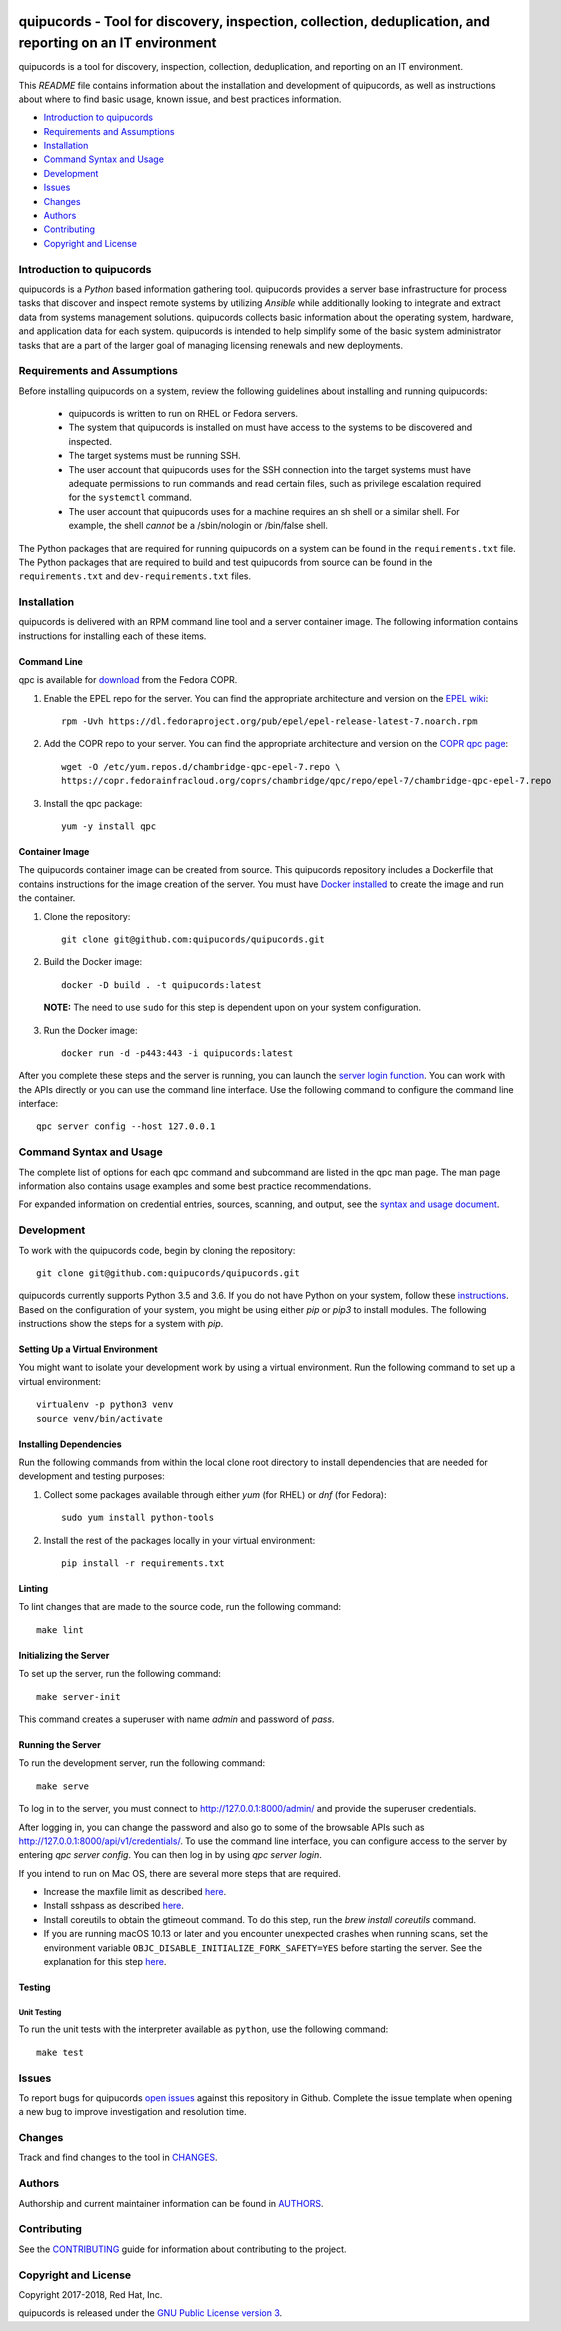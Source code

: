.. image:: https://travis-ci.org/quipucords/quipucords.svg?branch=master
    :target: https://travis-ci.org/quipucords/quipucords
.. image:: https://codecov.io/gh//quipucords/quipucords/branch/master/graph/badge.svg
    :target: https://codecov.io/gh/quipucords/quipucords
.. image:: https://requires.io/github/quipucords/quipucords/requirements.svg?branch=master
    :target: https://requires.io/github/quipucords/quipucords/requirements/?branch=master
    :alt: Requirements Status
.. image:: https://readthedocs.org/projects/quipucords/badge/?version=latest
    :alt: Documentation Status
    :scale: 100%
    :target: https://quipucords.readthedocs.io/en/latest/?badge=latest
.. image:: https://copr.fedorainfracloud.org/coprs/chambridge/qpc/package/qpc/status_image/last_build.png
    :alt: CLI RPM Build Status
    :scale: 100%
    :target: https://copr.fedorainfracloud.org/coprs/chambridge/qpc/package/qpc/

quipucords - Tool for discovery, inspection, collection, deduplication, and reporting on an IT environment
===================================================================================================================

quipucords is a tool for discovery, inspection, collection, deduplication, and reporting on an IT environment.


This *README* file contains information about the installation and development of quipucords, as well as instructions about where to find basic usage, known issue, and best practices information.

- `Introduction to quipucords`_
- `Requirements and Assumptions`_
- `Installation`_
- `Command Syntax and Usage`_
- `Development`_
- `Issues`_
- `Changes`_
- `Authors`_
- `Contributing`_
- `Copyright and License`_


Introduction to quipucords
--------------------------
quipucords is a *Python* based information gathering tool. quipucords provides a server base infrastructure for process tasks that discover and inspect remote systems by utilizing *Ansible* while additionally looking to integrate and extract data from systems management solutions. quipucords collects basic information about the operating system, hardware, and application data for each system. quipucords is intended to help simplify some of the basic system administrator tasks that are a part of the larger goal of managing licensing renewals and new deployments.


Requirements and Assumptions
----------------------------
Before installing quipucords on a system, review the following guidelines about installing and running quipucords:

 * quipucords is written to run on RHEL or Fedora servers.
 * The system that quipucords is installed on must have access to the systems to be discovered and inspected.
 * The target systems must be running SSH.
 * The user account that quipucords uses for the SSH connection into the target systems must have adequate permissions to run commands and read certain files, such as privilege escalation required for the ``systemctl`` command.
 * The user account that quipucords uses for a machine requires an sh shell or a similar shell. For example, the shell *cannot* be a /sbin/nologin or /bin/false shell.

The Python packages that are required for running quipucords on a system can be found in the ``requirements.txt`` file. The Python packages that are required to build and test quipucords from source can be found in the ``requirements.txt`` and ``dev-requirements.txt`` files.

Installation
------------
quipucords is delivered with an RPM command line tool and a server container image. The following information contains instructions for installing each of these items.

Command Line
^^^^^^^^^^^^
qpc is available for `download <https://copr.fedorainfracloud.org/coprs/chambridge/qpc/>`_ from the Fedora COPR.

1. Enable the EPEL repo for the server. You can find the appropriate architecture and version on the `EPEL wiki <https://fedoraproject.org/wiki/EPEL>`_::

    rpm -Uvh https://dl.fedoraproject.org/pub/epel/epel-release-latest-7.noarch.rpm

2. Add the COPR repo to your server. You can find the appropriate architecture and version on the `COPR qpc page <https://copr.fedorainfracloud.org/coprs/chambridge/qpc/>`_::

    wget -O /etc/yum.repos.d/chambridge-qpc-epel-7.repo \
    https://copr.fedorainfracloud.org/coprs/chambridge/qpc/repo/epel-7/chambridge-qpc-epel-7.repo

3. Install the qpc package::

    yum -y install qpc

Container Image
^^^^^^^^^^^^^^^
The quipucords container image can be created from source. This quipucords repository includes a Dockerfile that contains instructions for the image creation of the server.
You must have `Docker installed <https://docs.docker.com/engine/installation/>`_ to create the image and run the container.

1. Clone the repository::

    git clone git@github.com:quipucords/quipucords.git

2. Build the Docker image::

    docker -D build . -t quipucords:latest

  **NOTE:** The need to use ``sudo`` for this step is dependent upon on your system configuration.

3. Run the Docker image::

    docker run -d -p443:443 -i quipucords:latest

After you complete these steps and the server is running, you can launch the `server login function <https://127.0.0.1/>`_. You can work with the APIs directly or you can use the command line interface. Use the following command to configure the command line interface::

    qpc server config --host 127.0.0.1


Command Syntax and Usage
------------------------
The complete list of options for each qpc command and subcommand are listed in the qpc man page. The man page information also contains usage examples and some best practice recommendations.

For expanded information on credential entries, sources, scanning, and output, see the `syntax and usage document <docs/source/man.rst>`_.

Development
-----------
To work with the quipucords code, begin by cloning the repository::

    git clone git@github.com:quipucords/quipucords.git

quipucords currently supports Python 3.5 and 3.6. If you do not have Python on your system, follow these `instructions <https://www.python.org/downloads/>`_. Based on the configuration of your system, you might be using either `pip` or `pip3` to install modules. The following instructions show the steps for a system with `pip`.


Setting Up a Virtual Environment
^^^^^^^^^^^^^^^^^^^^^^^^^^^^^^^^
You might want to isolate your development work by using a virtual environment. Run the following command to set up a virtual environment::

    virtualenv -p python3 venv
    source venv/bin/activate


Installing Dependencies
^^^^^^^^^^^^^^^^^^^^^^^
Run the following commands from within the local clone root directory to install dependencies that are needed for development and testing purposes:

1. Collect some packages available through either `yum` (for RHEL) or `dnf` (for Fedora)::

    sudo yum install python-tools

2. Install the rest of the packages locally in your virtual environment::

    pip install -r requirements.txt


Linting
^^^^^^^
To lint changes that are made to the source code, run the following command::

    make lint


Initializing the Server
^^^^^^^^^^^^^^^^^^^^^^^
To set up the server, run the following command::

    make server-init

This command creates a superuser with name *admin* and password of *pass*.

Running the Server
^^^^^^^^^^^^^^^^^^
To run the development server, run the following command::

    make serve

To log in to the server, you must connect to http://127.0.0.1:8000/admin/ and provide the superuser credentials.

After logging in, you can change the password and also go to some of the browsable APIs such as http://127.0.0.1:8000/api/v1/credentials/.
To use the command line interface, you can configure access to the server by entering `qpc server config`. You can then log in by using `qpc server login`.

If you intend to run on Mac OS, there are several more steps that are required.

- Increase the maxfile limit as described `here <https://github.com/ansible/ansible/issues/12259#issuecomment-173371493>`_.
- Install sshpass as described `here <https://github.com/ansible-tw/AMA/issues/21>`_.
- Install coreutils to obtain the gtimeout command. To do this step, run the `brew install coreutils` command.
- If you are running macOS 10.13 or later and you encounter unexpected crashes when running scans,
  set the environment variable ``OBJC_DISABLE_INITIALIZE_FORK_SAFETY=YES`` before starting the server.
  See the explanation for this step `here <https://github.com/ansible/ansible/issues/31869#issuecomment-337769174>`_.


Testing
^^^^^^^

Unit Testing
""""""""""""

To run the unit tests with the interpreter available as ``python``, use the following command::

    make test


Issues
------
To report bugs for quipucords `open issues <https://github.com/quipucords/quipucords/issues>`_ against this repository in Github. Complete the issue template when opening a new bug to improve investigation and resolution time.


Changes
-------
Track and find changes to the tool in `CHANGES <CHANGES.rst>`_.


Authors
-------
Authorship and current maintainer information can be found in `AUTHORS <AUTHORS.rst>`_.


Contributing
------------
See the `CONTRIBUTING <CONTRIBUTING.rst>`_ guide for information about contributing to the project.


Copyright and License
---------------------
Copyright 2017-2018, Red Hat, Inc.

quipucords is released under the `GNU Public License version 3 <LICENSE>`_.
